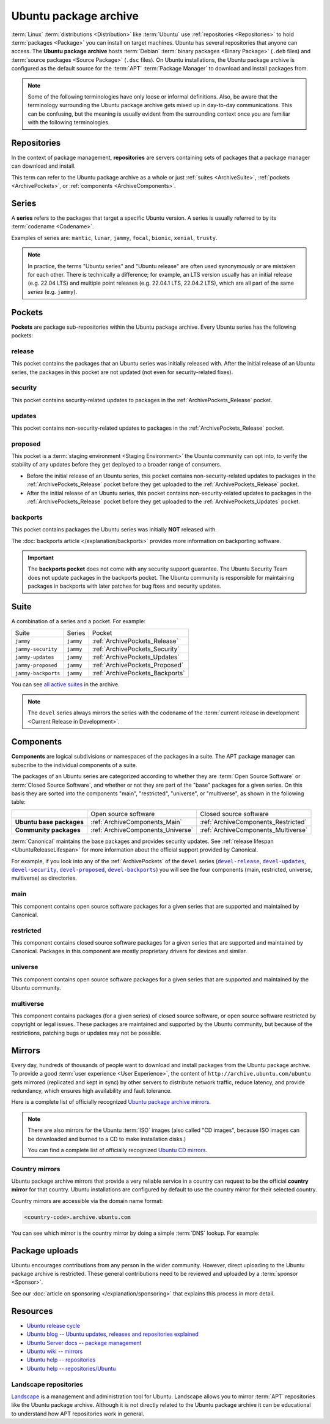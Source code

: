 Ubuntu package archive
======================

:term:`Linux` :term:`distributions <Distribution>` like :term:`Ubuntu` use
:ref:`repositories <Repositories>` to hold :term:`packages <Package>` you can
install on target machines. Ubuntu has several repositories that anyone can
access. The **Ubuntu package archive** hosts :term:`Debian`
:term:`binary packages <Binary Package>` (``.deb`` files) and
:term:`source packages <Source Package>` (``.dsc`` files). On Ubuntu
installations, the Ubuntu package archive is configured as the default source
for the :term:`APT` :term:`Package Manager` to download and install packages from.

.. note::

    Some of the following terminologies have only loose or informal definitions.
    Also, be aware that the terminology surrounding the Ubuntu package archive
    gets mixed up in day-to-day communications. This can be confusing, but the
    meaning is usually evident from the surrounding context once you are familiar
    with the following terminologies.

.. _Repositories:

Repositories
------------

In the context of package management, **repositories** are servers containing
sets of packages that a package manager can download and install.

This term can refer to the Ubuntu package archive as a whole or just 
:ref:`suites <ArchiveSuite>`, :ref:`pockets <ArchivePockets>`, or
:ref:`components <ArchiveComponents>`.

.. _ArchiveSeries:

Series
------

A **series** refers to the packages that target a specific Ubuntu version. A
series is usually referred to by its :term:`codename <Codename>`.

Examples of series are: ``mantic``, ``lunar``, ``jammy``, ``focal``, ``bionic``, ``xenial``, ``trusty``.

.. note::

    In practice, the terms "Ubuntu series" and "Ubuntu release" are often used
    synonymously or are mistaken for each other. There is technically a
    difference; for example, an LTS version usually has an initial release
    (e.g. 22.04 LTS) and multiple point releases (e.g. 22.04.1 LTS, 22.04.2 LTS),
    which are all part of the same *series* (e.g. ``jammy``).

.. _ArchivePockets:

Pockets
-------

**Pockets** are package sub-repositories within the Ubuntu package archive.
Every Ubuntu series has the following pockets:

.. _ArchivePockets_Release:

release
~~~~~~~

This pocket contains the packages that an Ubuntu series was initially released
with. After the initial release of an Ubuntu series, the packages in this pocket
are not updated (not even for security-related fixes).

.. _ArchivePockets_Security:

security
~~~~~~~~

This pocket contains security-related updates to packages in the
:ref:`ArchivePockets_Release` pocket.

.. _ArchivePockets_Updates:

updates
~~~~~~~

This pocket contains non-security-related updates to packages in the
:ref:`ArchivePockets_Release` pocket.

.. _ArchivePockets_Proposed:

proposed
~~~~~~~~

This pocket is a :term:`staging environment <Staging Environment>` the Ubuntu
community can opt into, to verify the stability of any updates before they get
deployed to a broader range of consumers.

* Before the initial release of an Ubuntu series, this pocket contains
  non-security-related updates to packages in the :ref:`ArchivePockets_Release`
  pocket before they get uploaded to the :ref:`ArchivePockets_Release` pocket.
* After the initial release of an Ubuntu series, this pocket contains
  non-security-related updates to packages in the :ref:`ArchivePockets_Release`
  pocket before they get uploaded to the :ref:`ArchivePockets_Updates` pocket.

.. _ArchivePockets_Backports:

backports
~~~~~~~~~

This pocket contains packages the Ubuntu series was initially **NOT** released with.

The :doc:`backports article </explanation/backports>` provides more information
on backporting software.

.. important::

    The **backports pocket** does not come with any security support guarantee.
    The Ubuntu Security Team does not update packages in the backports pocket.
    The Ubuntu community is responsible for maintaining packages in backports
    with later patches for bug fixes and security updates.

.. _ArchiveSuite:

Suite
-----

A combination of a series and a pocket. For example:

+---------------------+----------------------+---------------------------------+
| Suite               | Series               | Pocket                          |
+---------------------+----------------------+---------------------------------+
| ``jammy``           | ``jammy``            | :ref:`ArchivePockets_Release`   |
+---------------------+----------------------+---------------------------------+
| ``jammy-security``  | ``jammy``            | :ref:`ArchivePockets_Security`  |
+---------------------+----------------------+---------------------------------+
| ``jammy-updates``   | ``jammy``            | :ref:`ArchivePockets_Updates`   |
+---------------------+----------------------+---------------------------------+
| ``jammy-proposed``  | ``jammy``            | :ref:`ArchivePockets_Proposed`  |
+---------------------+----------------------+---------------------------------+
| ``jammy-backports`` | ``jammy``            | :ref:`ArchivePockets_Backports` |
+---------------------+----------------------+---------------------------------+

You can see `all active suites <http://archive.ubuntu.com/ubuntu/dists/>`_ in
the archive.

.. note::

    The ``devel`` series always mirrors the series with the codename of the
    :term:`current release in development <Current Release in Development>`.

.. _ArchiveComponents:

Components
----------

**Components** are logical subdivisions or namespaces of the packages
in a suite. The APT package manager can subscribe to the individual components
of a suite.

The packages of an Ubuntu series are categorized according to whether they are
:term:`Open Source Software` or :term:`Closed Source Software`, and whether or
not they are part of the "base" packages for a given series. On this basis they are
sorted into the components "main", "restricted", "universe", or "multiverse",
as shown in the following table:

+----------------------------+-----------------------------------+-------------------------------------+
|                            | Open source software              | Closed source software              |
+----------------------------+-----------------------------------+-------------------------------------+
| **Ubuntu base packages**   | :ref:`ArchiveComponents_Main`     | :ref:`ArchiveComponents_Restricted` |
+----------------------------+-----------------------------------+-------------------------------------+
| **Community packages**     | :ref:`ArchiveComponents_Universe` | :ref:`ArchiveComponents_Multiverse` |
+----------------------------+-----------------------------------+-------------------------------------+

:term:`Canonical` maintains the base packages and provides security updates. See
:ref:`release lifespan <UbuntuReleaseLifespan>` for more information about the
official support provided by Canonical.

For example, if you look into any of the :ref:`ArchivePockets` of the ``devel``
series (|devel-release|_, |devel-updates|_, |devel-security|_, |devel-proposed|_,
|devel-backports|_) you will see the four components (main, restricted, universe, multiverse)
as directories.

.. _ArchiveComponents_Main:

main
~~~~

This component contains open source software packages for a given series that
are supported and maintained by Canonical.

.. _ArchiveComponents_Restricted:

restricted
~~~~~~~~~~

This component contains closed source software packages for a given series that
are supported and maintained by Canonical. Packages in this component are mostly
proprietary drivers for devices and similar.

.. _ArchiveComponents_Universe:

universe
~~~~~~~~

This component contains open source software packages for a given series that are
supported and maintained by the Ubuntu community.

.. _ArchiveComponents_Multiverse:

multiverse
~~~~~~~~~~

This component contains packages (for a given series) of closed source software,
or open source software restricted by copyright or legal issues. These packages
are maintained and supported by the Ubuntu community, but because of the
restrictions, patching bugs or updates may not be possible.

.. _ArchiveMirrors:

Mirrors
-------

Every day, hundreds of thousands of people want to download and install packages
from the Ubuntu package archive. To provide a good
:term:`user experience <User Experience>`, the content of
``http://archive.ubuntu.com/ubuntu`` gets mirrored (replicated and kept in sync)
by other servers to distribute network traffic, reduce latency, and provide redundancy,
which ensures high availability and fault tolerance.

Here is a complete list of officially recognized
`Ubuntu package archive mirrors <https://launchpad.net/ubuntu/+archivemirrors>`_.

.. note::

    There are also mirrors for the Ubuntu :term:`ISO` images (also called "CD
    images", because ISO images can be downloaded and burned to a CD to make
    installation disks.)

    You can find a complete list of officially recognized
    `Ubuntu CD mirrors <https://launchpad.net/ubuntu/+cdmirrors>`_.

Country mirrors
~~~~~~~~~~~~~~~

Ubuntu package archive mirrors that provide a very reliable service in a country
can request to be the official **country mirror** for that country. Ubuntu
installations are configured by default to use the country mirror for their
selected country.

Country mirrors are accessible via the domain name format:
  
.. code:: text

    <country-code>.archive.ubuntu.com

You can see which mirror is the country mirror by doing a simple
:term:`DNS` lookup. For example:

.. tab-set::

    .. tab-item:: Finland (FI)

        .. code:: bash

            dig fi.archive.ubuntu.com +noall +answer

        .. code:: text

            fi.archive.ubuntu.com.	332	IN	CNAME	mirrors.nic.funet.fi.
            mirrors.nic.funet.fi.	332	IN	A	193.166.3.5

        Therefore, ``mirrors.nic.funet.fi`` is Finland's country mirror.

    .. tab-item:: Tunisia (TN)

        Tunisia does not have any third-party mirrors in its country. Therefore the
        Tunisia country mirror is just the main Ubuntu package archive server
        (``archive.ubuntu.com``).

        .. code:: bash

            dig tn.archive.ubuntu.com +noall +answer

        .. code:: text

            tn.archive.ubuntu.com.	60	IN	A	185.125.190.36
            tn.archive.ubuntu.com.	60	IN	A	91.189.91.83
            tn.archive.ubuntu.com.	60	IN	A	91.189.91.82
            tn.archive.ubuntu.com.	60	IN	A	185.125.190.39
            tn.archive.ubuntu.com.	60	IN	A	91.189.91.81

        which are just the ``archive.ubuntu.com`` IP addresses:

        .. code:: bash

            dig archive.ubuntu.com +noall +answer

        .. code:: text

            archive.ubuntu.com.	1	IN	A	185.125.190.39
            archive.ubuntu.com.	1	IN	A	185.125.190.36
            archive.ubuntu.com.	1	IN	A	91.189.91.83
            archive.ubuntu.com.	1	IN	A	91.189.91.81
            archive.ubuntu.com.	1	IN	A	91.189.91.82

Package uploads
---------------

Ubuntu encourages contributions from any person in the wider community.
However, direct uploading to the Ubuntu package archive is restricted. These
general contributions need to be reviewed and uploaded by a :term:`sponsor <Sponsor>`.

See our :doc:`article on sponsoring </explanation/sponsoring>` that explains this
process in more detail.

Resources
---------

- `Ubuntu release cycle <https://ubuntu.com/about/release-cycle>`_
- `Ubuntu blog -- Ubuntu updates, releases and repositories explained <https://ubuntu.com/blog/ubuntu-updates-releases-and-repositories-explained>`_
- `Ubuntu Server docs -- package management <https://ubuntu.com/server/docs/package-management>`_
- `Ubuntu wiki -- mirrors <https://wiki.ubuntu.com/Mirrors>`_

- `Ubuntu help -- repositories <https://help.ubuntu.com/community/Repositories>`_
- `Ubuntu help -- repositories/Ubuntu <https://help.ubuntu.com/community/Repositories/Ubuntu>`_

Landscape repositories
~~~~~~~~~~~~~~~~~~~~~~

`Landscape <https://ubuntu.com/landscape>`_ is a management and administration
tool for Ubuntu. Landscape allows you to mirror :term:`APT` repositories like the
Ubuntu package archive. Although it is not directly related to the
Ubuntu package archive it can be educational to understand how APT repositories
work in general.

.. |main| replace:: :ref:`ArchiveComponents_Main`
.. |restricted| replace:: :ref:`ArchiveComponents_Restricted`
.. |universe| replace:: :ref:`ArchiveComponents_Universe`
.. |multiverse| replace:: :ref:`ArchiveComponents_Multiverse`

.. _devel-release: http://archive.ubuntu.com/ubuntu/dists/devel/
.. |devel-release| replace:: ``devel-release``
.. _devel-updates: http://archive.ubuntu.com/ubuntu/dists/devel-updates/
.. |devel-updates| replace:: ``devel-updates``
.. _devel-security: http://archive.ubuntu.com/ubuntu/dists/devel-security/
.. |devel-security| replace:: ``devel-security``
.. _devel-proposed: http://archive.ubuntu.com/ubuntu/dists/devel-proposed/
.. |devel-proposed| replace:: ``devel-proposed``
.. _devel-backports: http://archive.ubuntu.com/ubuntu/dists/devel-backports/
.. |devel-backports| replace:: ``devel-backports``
